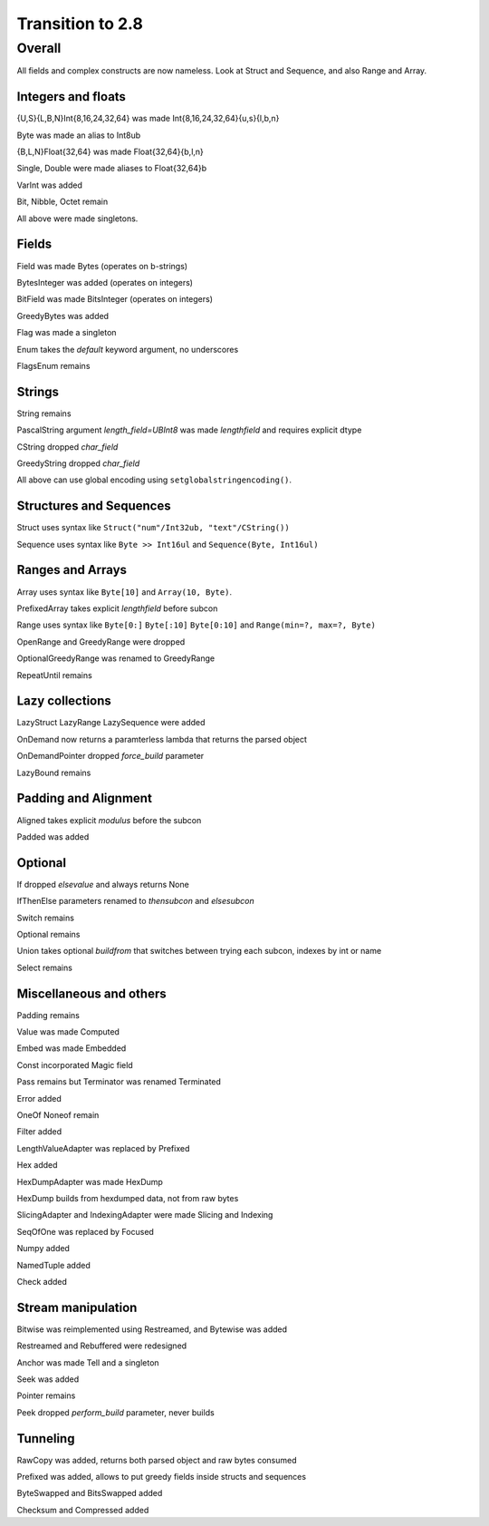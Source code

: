 =================
Transition to 2.8
=================

Overall
=======

All fields and complex constructs are now nameless. Look at Struct and Sequence, and also Range and Array.



Integers and floats
-------------------

{U,S}{L,B,N}Int{8,16,24,32,64} was made Int{8,16,24,32,64}{u,s}{l,b,n}

Byte was made an alias to Int8ub

{B,L,N}Float{32,64} was made Float{32,64}{b,l,n}

Single, Double were made aliases to Float{32,64}b

VarInt was added

Bit, Nibble, Octet remain

All above were made singletons.



Fields
------

Field was made Bytes (operates on b-strings)

BytesInteger was added (operates on integers)

BitField was made BitsInteger (operates on integers)

GreedyBytes was added

Flag was made a singleton

Enum takes the `default` keyword argument, no underscores

FlagsEnum remains



Strings
-------

String remains

PascalString argument `length_field=UBInt8` was made `lengthfield` and requires explicit dtype

CString dropped `char_field`

GreedyString dropped `char_field`

All above can use global encoding using ``setglobalstringencoding()``.



Structures and Sequences
------------------------

Struct uses syntax like ``Struct("num"/Int32ub, "text"/CString())``

Sequence uses syntax like ``Byte >> Int16ul`` and ``Sequence(Byte, Int16ul)``



Ranges and Arrays
-----------------

Array uses syntax like ``Byte[10]`` and ``Array(10, Byte)``.

PrefixedArray takes explicit `lengthfield` before subcon

Range uses syntax like ``Byte[0:]`` ``Byte[:10]`` ``Byte[0:10]`` and ``Range(min=?, max=?, Byte)``

OpenRange and GreedyRange were dropped

OptionalGreedyRange was renamed to GreedyRange

RepeatUntil remains



Lazy collections
----------------

LazyStruct LazyRange LazySequence were added

OnDemand now returns a paramterless lambda that returns the parsed object

OnDemandPointer dropped `force_build` parameter

LazyBound remains



Padding and Alignment
---------------------

Aligned takes explicit `modulus` before the subcon

Padded was added



Optional
--------

If dropped `elsevalue` and always returns None

IfThenElse parameters renamed to `thensubcon` and `elsesubcon`

Switch remains

Optional remains

Union takes optional `buildfrom` that switches between trying each subcon, indexes by int or name

Select remains



Miscellaneous and others
------------------------

Padding remains

Value was made Computed

Embed was made Embedded

Const incorporated Magic field

Pass remains but Terminator was renamed Terminated

Error added

OneOf Noneof remain

Filter added

LengthValueAdapter was replaced by Prefixed

Hex added

HexDumpAdapter was made HexDump

HexDump builds from hexdumped data, not from raw bytes

SlicingAdapter and IndexingAdapter were made Slicing and Indexing

SeqOfOne was replaced by Focused

Numpy added

NamedTuple added

Check added



Stream manipulation
-------------------

Bitwise was reimplemented using Restreamed, and Bytewise was added

Restreamed and Rebuffered were redesigned

Anchor was made Tell and a singleton

Seek was added

Pointer remains

Peek dropped `perform_build` parameter, never builds



Tunneling
---------

RawCopy was added, returns both parsed object and raw bytes consumed

Prefixed was added, allows to put greedy fields inside structs and sequences

ByteSwapped and BitsSwapped added

Checksum and Compressed added


